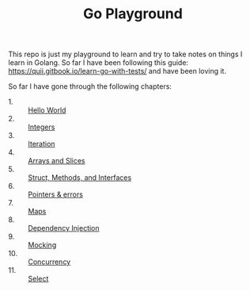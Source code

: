 #+TITLE: Go Playground

This repo is just my playground to learn and try to take notes on things I learn
in Golang. So far I have been following this guide:
https://quii.gitbook.io/learn-go-with-tests/ and have been loving it.

So far I have gone through the following chapters:
- 1. :: [[./helloWorld/README.org][Hello World]]
- 2. :: [[./integers/README.org][Integers]]
- 3. :: [[./iteration/README.org][Iteration]]
- 4. :: [[./arraysSlices/README.org][Arrays and Slices]]
- 5. :: [[./structsMethodsInterfaces/README.org][Struct, Methods, and Interfaces]]
- 6. :: [[./pointers/README.org][Pointers & errors]]
- 7. :: [[./maps/README.org][Maps]]
- 8. :: [[./dependencyInjection/README.org][Dependency Injection]]
- 9. :: [[./mocking/README.org][Mocking]]
- 10. :: [[./concurrency/README.org][Concurrency]]
- 11. :: [[./select/README.org][Select]]
